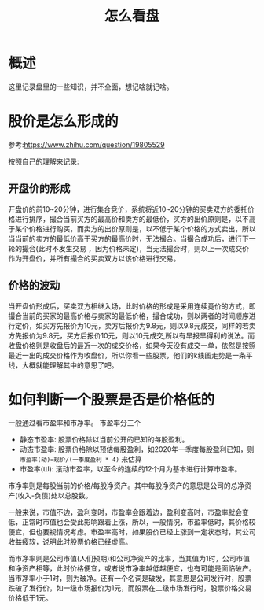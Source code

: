 #+TITLE: 怎么看盘

* 概述
这里记录盘里的一些知识，并不全面，想记啥就记啥。
* 股价是怎么形成的
参考:https://www.zhihu.com/question/19805529

按照自己的理解来记录:
** 开盘价的形成
 开盘价的前10~20分钟，进行集合竞价，系统将近10~20分钟的买卖双方的委托价格进行排序，撮合当前买方的最高价和卖方的最低价，买方的出价原则是，以不高于某个价格进行购买，而卖方的出价原则是，以不低于某个价格的方式卖出，所以当当前的卖方的最低价高于买方的最高价时，无法撮合。当撮合成功后，进行下一轮的撮合(此时不发生交易 ，因为价格未定)，当无法撮合时，则以上一次成交价作为开盘价，并所有撮合的买卖双方以该价格进行交易。

** 价格的波动
当开盘价形成后，买卖双方相继入场，此时价格的形成是采用连续竟价的方式，即撮合当前的买家的最高价格与卖家的最低价格，撮合成功，则以两者的时间顺序进行定价，如买方先报价为10元，卖方后报价为9.8元，则以9.8元成交，同样的若卖方先报价为9.8元，买方后报价10元，则以10元成交,所以有早报早得利的说法。而收盘价格则是收盘后的最近一次的成交价格，如果今天没有成交一单，依然是按照最近一出的成交价格作为收盘价，所以你看一些股票，他们的k线图走势是一条平线，大概就能理解其中的意思了吧。

* 如何判断一个股票是否是价格低的
一般通过看市盈率和市净率。
市盈率分三个
- 静态市盈率: 股票价格除以当前公开的已知的每股盈利。
- 动态市盈率: 股票价格除以预估每股盈利，如2020年一季度每股盈利已知，则 ~市盈率(动)=现价/(一季度盈利 * 4)~ 来估算
- 市盈率(ttl): 滚动市盈率，以至今的连续的12个月为基本进行计算市盈率。
市净率则是每股当前的价格/每股净资产。其中每股净资产的意思是公司的总净资产(收入-负债)处以总股数。

一般来说，市值不边，盈利变时，市盈率会跟着边，盈利变高时，市盈率就会变低，正常时市值也会受此影响跟着上涨，所以，一般情况，市盈率低时，其价格较便宜，但也要视情况考虑。市盈率高时，如果股价已经上涨到一定状态时，其公司收益疲软，说明此时股票价格已经虚高。

而市净率则是公司市值(人们预期)和公司净资产的比率，当其值为1时，公司市值和净资产相等，此时价格便宜，或者说市净率越低越便宜，也有可能是面临破产。当市净率小于1时，则为破净。还有一个名词是破发，其意思是公司发行时，股票跌破了发行价，如一级市场报价为1元，而股票在二级市场发行时，股票价格交易价格低于1元。

